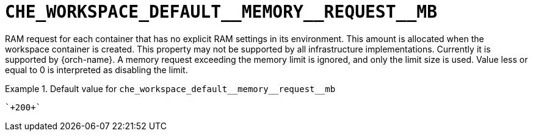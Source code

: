 [id="che_workspace_default__memory__request__mb_{context}"]
= `+CHE_WORKSPACE_DEFAULT__MEMORY__REQUEST__MB+`

RAM request for each container that has no explicit RAM settings in its environment. This amount is allocated when the workspace container is created. This property may not be supported by all infrastructure implementations. Currently it is supported by {orch-name}. A memory request exceeding the memory limit is ignored, and only the limit size is used. Value less or equal to 0 is interpreted as disabling the limit.


.Default value for `+che_workspace_default__memory__request__mb+`
====
----
`+200+`
----
====

